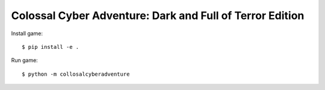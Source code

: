 Colossal Cyber Adventure: Dark and Full of Terror Edition
=========================================================

Install game::

    $ pip install -e .

Run game::

    $ python -m collosalcyberadventure
